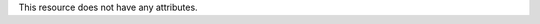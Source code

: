 .. The contents of this file are included in multiple topics.
.. This file should not be changed in a way that hinders its ability to appear in multiple documentation sets.

This resource does not have any attributes.
